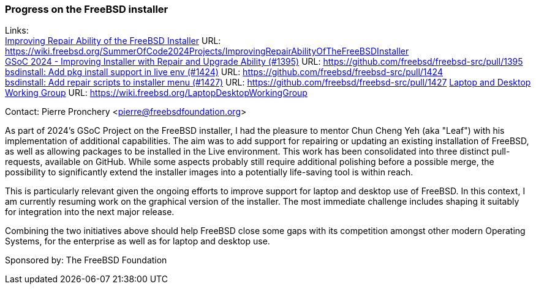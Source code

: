 === Progress on the FreeBSD installer

Links: +
link:https://wiki.freebsd.org/SummerOfCode2024Projects/ImprovingRepairAbilityOfTheFreeBSDInstaller[Improving Repair Ability of the FreeBSD Installer] URL: link:https://wiki.freebsd.org/SummerOfCode2024Projects/ImprovingRepairAbilityOfTheFreeBSDInstaller[] +
link:https://github.com/freebsd/freebsd-src/pull/1395[GSoC 2024 - Improving Installer with Repair and Upgrade Ability (#1395)] URL: link:https://github.com/freebsd/freebsd-src/pull/1395[] +
link:https://github.com/freebsd/freebsd-src/pull/1424[bsdinstall: Add pkg install support in live env (#1424)] URL: link:https://github.com/freebsd/freebsd-src/pull/1424[] +
link:https://github.com/freebsd/freebsd-src/pull/1427[bsdinstall: Add repair scripts to installer menu (#1427)] URL: link:https://github.com/freebsd/freebsd-src/pull/1427[]
link:https://wiki.freebsd.org/LaptopDesktopWorkingGroup[Laptop and Desktop Working Group] URL: link:https://wiki.freebsd.org/LaptopDesktopWorkingGroup[]

Contact: Pierre Pronchery <pierre@freebsdfoundation.org>

As part of 2024's GSoC Project on the FreeBSD installer, I had the pleasure to mentor Chun Cheng Yeh (aka "Leaf") with his implementation of additional capabilities.
The aim was to add support for repairing or updating an existing installation of FreeBSD, as well as allowing packages to be installed in the Live environment.
This work has been consolidated into three distinct pull-requests, available on GitHub.
While some aspects probably still require additional polishing before a possible merge, the possibility to significantly extend the installer images into a potentially life-saving tool is within reach.

This is particularly relevant given the ongoing efforts to improve support for laptop and desktop use of FreeBSD.
In this context, I am currently resuming work on the graphical version of the installer.
The most immediate challenge includes shaping it suitably for integration into the next major release.

Combining the two initiatives above should help FreeBSD close some gaps with its competition amongst other modern Operating Systems, for the enterprise as well as for laptop and desktop use.

Sponsored by:	The FreeBSD Foundation

